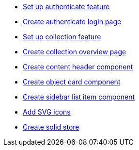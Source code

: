 ifdef::env-github,env-browser[:relfilesuffix: .adoc]
ifdef::env-github,env-browser[:relfileprefix: pages/]

* xref:set-up-authenticate-feature.adoc[Set up authenticate feature]
* xref:create-authenticate-login-page.adoc[Create authenticate login page]
* xref:set-up-collection-feature.adoc[Set up collection feature]
* xref:create-collection-overview-page.adoc[Create collection overview page]
* xref:create-content-header-component.adoc[Create content header component]
* xref:create-object-card-component.adoc[Create object card component]
* xref:create-sidebar-list-item-component.adoc[Create sidebar list item component]
* xref:add-svg-icons.adoc[Add SVG icons]
* xref:create-solid-store.adoc[Create solid store]
